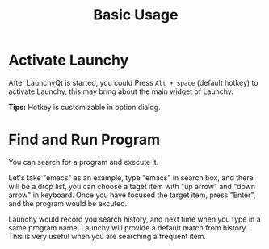 #+TITLE: Basic Usage
#+OPTIONS: H:1 num:nil toc:nil

* Activate Launchy
After LaunchyQt is started, you could Press =Alt + space= (default hotkey) to activate Launchy, this may bring about the main widget of Launchy.

*Tips:* Hotkey is customizable in option dialog.


* Find and Run Program
You can search for a program and execute it.

[[../_static/img/search_box.png]]

Let's take "emacs" as an example, type "emacs" in search box, and there will be a drop list, you can choose a taget item with "up arrow" and "down arrow" in keyboard. Once you have focused the target item, press "Enter", and the program would be excuted.

Launchy would record you search history, and next time when you type in a same program name, Launchy will provide a default match from history. This is very useful when you are searching a frequent item.
